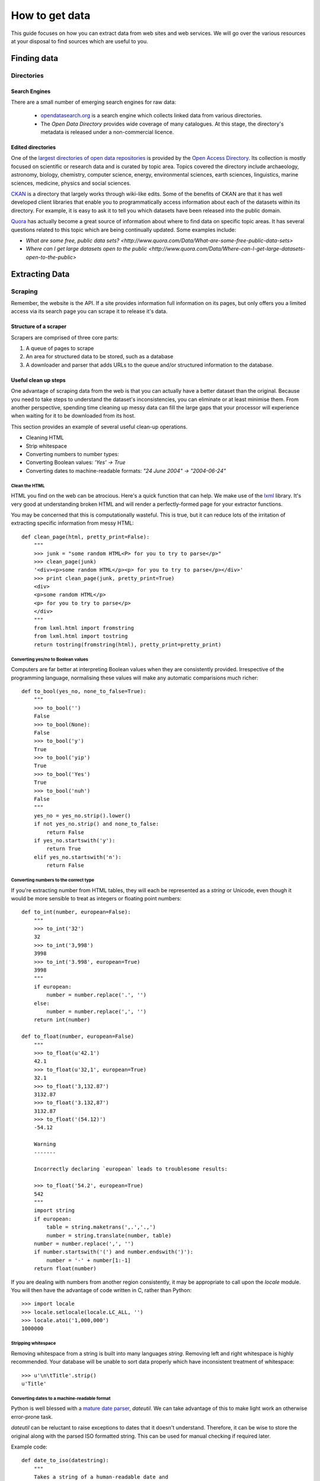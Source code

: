 ###############
How to get data
###############

.. sectionauthor:: Tim McNamara <tim.mcnamara@okfn.org>

This guide focuses on how you can extract data from web sites and 
web services. We will go over the various resources at your disposal
to find sources which are useful to you.

************
Finding data
************

Directories
===========

Search Engines
--------------

There are a small number of emerging search engines for raw data:

 * `opendatasearch.org`_ is a search engine which collects linked data from
   various directories.
 * The `Open Data Directory` provides wide coverage of many catalogues.
   At this stage, the directory's metadata is released under a 
   non-commercial licence.
 
Edited directories
------------------

One of the `largest directories of open data repositories`_ is provided 
by the `Open Access Directory`_. Its collection is mostly focused on 
scientific or research data and is curated by topic area. Topics covered 
the directory include archaeology, astronomy, biology, chemistry, 
computer science, energy, environmental sciences, earth sciences,
linguistics, marine sciences, medicine, physics and social sciences.

`CKAN`_ is a directory that largely works through wiki-like edits. Some 
of the benefits of CKAN are that it has well developed client libraries 
that enable you to programmatically access information about each of the 
datasets within its directory. For example, it is easy to ask it to 
tell you which datasets have been released into the public domain.

`Quora`_ has actually become a great source of information about where 
to find data on specific topic areas. It has several questions related 
to this topic which are being continually updated. Some examples include:

* `What are some free, public data sets? <http://www.quora.com/Data/What-are-some-free-public-data-sets>`
*  `Where can I get large datasets open to the public <http://www.quora.com/Data/Where-can-I-get-large-datasets-open-to-the-public>`

.. _opendatasearch.org: http://www.opendatasearch.org/
.. _largest directories of open data repositories: http://oad.simmons.edu/oadwiki/Data_repositories
.. _Open Access Directory: http://oad.simmons.edu/oadwiki/About_OAD
.. _CKAN: http://ckan.net
.. _Quora: http://www.quora.com

***************
Extracting Data
***************

.. 
   TODO
     OData
     REST APIs
      - ideas to get all results when there is no list given
      - paginating through all results as iterators
     Feeds - RSS/Atom

Scraping
========

Remember, the website is the API. If a site provides information full
information on its pages, but only offers you a limited access via its
search page you can scrape it to release it's data.

Structure of a scraper
----------------------

Scrapers are comprised of three core parts:

1) A queue of pages to scrape
2) An area for structured data to be stored, such as a database
3) A downloader and parser that adds URLs to the queue and/or
   structured information to the database.

Useful clean up steps
---------------------

One advantage of scraping data from the web is that you can actually 
have a better dataset than the original. Because you need to take steps
to understand the dataset's inconsistencies, you can eliminate or at least
minimise them. From another perspective, spending time cleaning up 
messy data can fill the large gaps that your processor will experience
when waiting for it to be downloaded from its host.

This section provides an example of several useful clean-up operations.

* Cleaning HTML
* Strip whitespace
* Converting numbers to number types: 
* Converting Boolean values: `'Yes' -> True`
* Converting dates to machine-readable formats: `"24 June 2004" -> "2004-06-24"`

Clean the HTML
^^^^^^^^^^^^^^

HTML you find on the web can be atrocious. Here's a quick function that 
can help. We make use of the `lxml`_ library. It's very good at 
understanding broken HTML and will render a perfectly-formed page for 
your extractor functions. 

You may be concerned that this is computationally wasteful. This is 
true, but it can reduce lots of the irritation of extracting specific
information from messy HTML::

    def clean_page(html, pretty_print=False):
        """
        >>> junk = "some random HTML<P> for you to try to parse</p>"
        >>> clean_page(junk)
        '<div><p>some random HTML</p><p> for you to try to parse</p></div>'
        >>> print clean_page(junk, pretty_print=True)
        <div>
        <p>some random HTML</p>
        <p> for you to try to parse</p>
        </div>
        """
        from lxml.html import fromstring
        from lxml.html import tostring
        return tostring(fromstring(html), pretty_print=pretty_print)

Converting yes/no to Boolean values
^^^^^^^^^^^^^^^^^^^^^^^^^^^^^^^^^^^

Computers are far better at interpreting Boolean values when they are 
consistently provided. Irrespective of the programming language, normalising
these values will make any automatic comparisions much richer::

    def to_bool(yes_no, none_to_false=True):
        """
        >>> to_bool('')
        False
        >>> to_bool(None):
        False
        >>> to_bool('y')
        True
        >>> to_bool('yip')
        True
        >>> to_bool('Yes')
        True
        >>> to_bool('nuh')
        False
        """
        yes_no = yes_no.strip().lower()
        if not yes_no.strip() and none_to_false:
            return False
        if yes_no.startswith('y'):
            return True
        elif yes_no.startswith('n'):
            return False

Converting numbers to the correct type
^^^^^^^^^^^^^^^^^^^^^^^^^^^^^^^^^^^^^^

If you're extracting number from HTML tables, they will each be 
represented as a `string` or Unicode, even though it would be 
more sensible to treat as integers or floating point numbers:: 

    def to_int(number, european=False):
        """ 
        >>> to_int('32')
        32
        >>> to_int('3,998')
        3998
        >>> to_int('3.998', european=True)
        3998
        """
        if european:
            number = number.replace('.', '')
        else:
            number = number.replace(',', '')
        return int(number)

    def to_float(number, european=False)
        """
        >>> to_float(u'42.1')
        42.1
        >>> to_float(u'32,1', european=True)
        32.1
        >>> to_float('3,132.87')
        3132.87
        >>> to_float('3.132,87')
        3132.87
        >>> to_float('(54.12)')
        -54.12

        Warning
        -------

        Incorrectly declaring `european` leads to troublesome results:

        >>> to_float('54.2', european=True)
        542
        """
        import string
        if european:
            table = string.maketrans(',.','.,')
            number = string.translate(number, table)
        number = number.replace(',', '')
        if number.startswith('(') and number.endswith(')'):
            number = '-' + number[1:-1] 
        return float(number)

If you are dealing with numbers from another region consistently, it may be
appropriate to call upon the `locale` module. You will then have the advantage
of code written in C, rather than Python::

    >>> import locale
    >>> locale.setlocale(locale.LC_ALL, '')
    >>> locale.atoi('1,000,000')
    1000000

Stripping whitespace
^^^^^^^^^^^^^^^^^^^^

Removing whitespace from a string is built into many languages
`string`. Removing left and right whitespace is highly 
recommended. Your database will be unable to sort data properly
which have inconsistent treatment of whitespace:: 

    >>> u'\n\tTitle'.strip()
    u'Title'

Converting dates to a machine-readable format
^^^^^^^^^^^^^^^^^^^^^^^^^^^^^^^^^^^^^^^^^^^^^

Python is well blessed with a `mature date parser`_, `dateutil`. 
We can take advantage of this to make light work an otherwise
error-prone task.

`dateutil` can be reluctant to raise exceptions to dates that 
it doesn't understand. Therefore, it can be wise to store the 
original along with the parsed ISO formatted string. This can 
be used for manual checking if required later.

Example code::

    def date_to_iso(datestring):
        """
        Takes a string of a human-readable date and
        returns a machine-readable date string.


        >>> date_to_iso('20 July 2002')
        '2002-07-20 00:00:00'
        >>> date_to_iso('June 3 2009 at 4am')
        '2009-06-03 04:00:00'
        """
        from dateutil import parser
        from datetime import datetime
        default = datetime(year=1, month=1, day=1)
        return str(parser.parse(datestring, default=default))
  
.. _mature date parser: http://www.labix.org/python-dateutil

General tips
------------

* Minimise the pages to scrape. This will save everybody time and 
  resources.

  * Inspect any AJAX fields. AJAX is generally performed by sending 
    JavaScript objects between the server and the web browser. They
    are easy to parse and are generally very rich.
  * Try looking for a `sitemap.xml`.
  * Any pages in the `robots.txt` which disallow access are generally 
    where the bulk of the value lies.

* Run an evented or multi-threaded system. Once you have gained the 
  confidence of building a few scrapers, learn how to optimise 
  performance. Given that you are using lots of external resources,
  there will be lots of latency involved. This means that your scraper's
  performance increases by using asynchronous programming.


Types of scrapers
-----------------

:DOM-based approaches:
  :advantages:
     * familiar
     * relatively computationally efficient

  :disadvantages:
     * requires parsing the entire document, which can be difficult
       with messy content
     * prone to breaking when encountering unexpected content
     * can be tricky to handle errors
     * may require learning a new language, `XPath`_

  This is the most common form of scraper. All the data that you are
  looking to extract is identified by selecting portions from the DOM.

  Most modern libraries, such as `lxml`_ accept CSS selectors. So, in
  Python to extract content from the  `<title>` tag, you do something
  similiar to `page.cssselect('title')[0].text`.

  `XPath`_, the XML Path Language, is a fuller way to select elements 
   from XML and XML-like documents, such as HTML. As with CSS, it uses 
   the structure of the page and tag attributes to be able to select 
   specific elements or groups of elements. XPath expressions can look 
   fairly complex and take some some time to learn. 

:Template:
  Regular expressions to look for common patterns in the text. One of 
  the easiest template extraction systems is `scrapemark`_. While it
  is not the most computationally efficient, using template systems
  requires far less manual work to get going with. 

:Machine-learning:
  Machine-learning packages work by training a model of example pages,
  then asking for matching material.

  One tool that is very good at removing boilerplate, such as headings
  from web pages and only leaving the content is called `boilerpipe`_. 
  It is bundled together with the `Data Science Toolkit`_ and there is
  an `demo of boilerpipe's capabilities is available`_.

.. _boilerpipe: http://code.google.com/p/boilerpipe/
.. _demo of boilerpipe's capabilities is available: http://boilerpipe-web.appspot.com/
.. _lxml : http://lxml.de/
.. _XPath : http://en.wikipedia.org/wiki/XPath 

A scraping framework
--------------------

Let's demonstrate some of the principles that we have been talking about. 

We'll be creating a scraping framework, called `tbd`::

    """
    {{somthing}}.py : a webscraping framework..
    """
    import bsddb
    import pickle
    import urllib2
    from asynchat import fifo
    
    from dateutil import parser as date_parser
    import lxml
    import lxml.html
    
    START_URL = 'http://blog.okfn.org/'
    db = bsddb.hashopen('okfnblog.db')
    
    #
    # UTILITY FUNCTIONS
    #
    
    def get_clean_page(url):
        page = get_page(url)
        page = lxml.html.tostring(page)
        page = lxml.html.fromstring(page)
        return page
    
    def get_page(url):
        res = urllib2.urlopen(url)
        page = lxml.html.parse(res)
        page.make_links_absolute()
        return page
    
    def save_post(post):
        save(post['post_id'], post)
    
    def save_tag(tag):
        save('tag-%s' % tag['tag'], tag)
    
    def save_author(author):
        save('author-%s' % author['name'], author)
    
    def save(key, data):
        db[key] = pickle.dumps(data)
    
    def extract_created_at_datetime(post):
        date = post.cssselect('span.entry-date')[0].text
        time = post.cssselect('div.entry-meta a')[0].attrib['title']
        return str(date_parser.parse(date + ' ' + time))
     
    def process_post(url):
        source = get_page(url)
        post = {}
        post['title'] = source.cssselect('h1.entry-title')[0].text
        post['author'] = source.csselect('span.author a')[0].text
        post['content'] = source.cssselect('div.entry-content')[0].text_content()
        post['as_html'] = lxml.html.tostring(source.cssselect('div.entry-content')[0])
        post['created_at'] = extract_created_at_datetime(source)
        post['post_id'] = source.cssselect('div.post')[0].attrib['id']
        post['tags'] = [tag.text for tag in source.cssselect('a[rel~=tag]')]
        post['url'] = url
        yield save_post, post
        yield save_author, dict(name=post['author'])
        for tag in post['tags']
            yield save_tag, dict(tag=tag, post_id=post_id, author_name=post['author'])
    
    def process_archive(url):
        archive = get_page(url)
        for post in archive.cssselect('.post .entry-meta a'):
            yield process_post, post.attrib['href']
        previous = archive.cssselect('.nav-previous a')
        if previous: #is found
            yield process_archive, previous[0].attrib['href']
    
    def process_start(url):
        index = get_page(url)
        for anchor in index.cssselect('li#archives-2 a'):
            yield process_archive, anchor.attrib['href']
    
    def main():
        queue = fifo((process_start, START_URL))
        while 1:
            status, data = queue.pop()
            if status != 1:
                break
            func, args = data
            for newjob in func(args):
                queue.push(newjob[0], newjob[1])
            db.sync()
           

Dealing with JavaScript
-----------------------

JavaScript can be a pain for scrapers. JavaScript is often used to alter the
DOM when pages after the page has been created. This means that the page you
see in an internet browser is different that the page your scrapers see.

There are a few different approaches to dealing with this process. We will
briefly outline them, then go through the easiest option.

Options
^^^^^^^

There are three broad options when considering how to deal with JavaScript:

 - **Don't** Much of the AJAX content could be downloaded directly by your
   scraper. AJAX is generally sent as JSON, which means it is very easy to
   parse. You could save yourself a lot of time if you spent some time 
   evaluating the target more closely.
 - **Do it offline**  Under this approach, you download the content, send it
   to a JavaScript interpreter such as `SpiderMonkey`_, then process the
   results. If this sounds like a lot of manual work, it is. Fortunately for
   us, other people have struggled with this problem before and have 
   released software to take care of most of the detail. Take a look at
   `crowbar`_ and `webkitcrawler`.
 - **Automate a browser**  This third approach involves relying on a web
   browser's handling JavaScript itself. Until recently, this has involved 
   quite a bit of complicated effort. Now, a library called `splinter` has
   come along to make life much easier.

One of the biggest differences between the second and third options is that 
the second option does not require a monitor. That means, it can be much 
easier to deploy on a server. However, in general the tasks we'll be doing 
are fairly small and can happily run in the background while you're doing 
other work.

.. _SpiderMonkey: https://developer.mozilla.org/en/SpiderMonkey
.. _crowbar: http://simile.mit.edu/wiki/Crowbar
.. _how to write a program that processes JavaScript for you: http://blog.motane.lu/2009/07/07/downloading-a-pages-content-with-python-and-webkit/
.. _webkitcrawler: https://github.com/emyller/webkitcrawler

Path of least resistance - splinter
^^^^^^^^^^^^^^^^^^^^^^^^^^^^^^^^^^^

Splinter is Python library that takes all of the trouble out of this process::

    >>> from splinter.browser import Browser
    >>> br = Browser('webdriver.chrome')

As a trivial example, let's find Auckland's current weather from `the New 
Zealand Herald`_. If you visit their homepage without JavaScript enabled on
your internet browser, you'll see nothing. However, with JavaScript, an
icon appears ::

    >>> br.visit('http://www.nzherald.co.nz/')
    >>> high = br.find_by_css('span.high').first.value
    >>> low  = br.find_by_css('span.low').first.value
    >>> high, low
    '19\xb0', '11\xb0' # \xb0 is the degree sign
     

.. _the New Zealand Herald: http://www.nzherald.co.nz 

Dealing with PDF content
------------------------

PDF documents are a pain. Some PDF generators don't actually have the concept
of a word-- every letter is individually placed. This makes it very hard to 
create a software tool that can combine letters to make words, and combine words
to make sentences. However, depending on the source documents, there
are possibilities for extracting information from them.

The `Data Science Toolkit`_ is now the best way to get up and running with
these kinds of tasks. Its `"File to Text" tool` takes an image, PDF or MS Word 
document and returns text to you.

If you only have a few documents to process, the website actually allows you 
to do the processing on their servers.

Extracting plain text
^^^^^^^^^^^^^^^^^^^^^

A quick way to extract text from a PDF programmatically is with the Python
library, `slate`_. Disclaimer: I maintain `slate`. Its philosophy is to have
a very low barrier to entry, but only extracts plain text out of the document::


    >>> import slate
    >>> with open('salesreport.pdf') as f:
    ...    report = slate.PDF(f)
    ...
    >>> report[0]
    "2011 ..."

Digging deeper
^^^^^^^^^^^^^^

One of the better free tools is called `pdftohtml`_. It generates an HTML 
version of the document, which can then be processed by tools that you 
are used to. It does a good job of understanding the layout 

It is possible to circumvent in PDF documents. The PDF viewer `xpdf`_ 
provides this be default. This allows you to print or extract content 
that may be otherwise prevented through securirty measures.


Optical Character Recognition
-----------------------------

Creating a system for Optical Character Recognition (OCR) can be challenging.
In most circumstances, the `Data Science Toolkit` will be able to extract
text from files that you are looking for.

An excellent free tool is called `OCRFeeder`_. It is available in Ubuntu as 
the `ocrfeeder` package. To get a feel for how to use it, there is a 
`5 minute video tutorial`_ on its usage.

.. _5 minute video tutorial: http://vimeo.com/3760126
.. _OCRFeeder: http://code.google.com/p/ocrfeeder/ 


Building an OCR pipeline
^^^^^^^^^^^^^^^^^^^^^^^^

OCR involves create a programming conveyor belt of tools. The whole process
can include several steps:

  * Cleaning the content
  * Understanding the layout
  * Extracting text fragments from pieces of each page, according to the 
    layout of each page
  * Reassembling text fragments into a usable form


Cleaning the pages
^^^^^^^^^^^^^^^^^^

This generally involves removing dark splotches left by scanners,
straightening pages and adding contrast between the background 
and the printed text. One of the best free tools for this is `unpaper`_. 

File type conversion
^^^^^^^^^^^^^^^^^^^^

One thing to note is that many OCR engines only support a small number of 
input file types. Typically, you will need to convert your images to
.ppm files.

Using an OCR engine
^^^^^^^^^^^^^^^^^^^

The three main contenders in the free and open source world are:

* Tesseract OCR
* Ocropus
* GNU Ocrad

Each of those tools has a long history and is in continuous development.
With my Python bias, Ocropus is probably the easiest to get started with.

.. _unpaper: http://unpaper.berlios.de/
.. _pdftohtml: http://pdftohtml.sourceforge.net/ 
.. _"File to Text" tool: http://www.datasciencetoolkit.org/developerdocs#file2text
.. _Data Science Toolkit: http://www.datasciencetoolkit.org/
.. _slate: http://pypi.python.org/pypi/slate
.. _xpdf: http://www.foolabs.com/xpdf

Crowdsourcing
-------------

The open source project, `TaskMeUp`_ is designed to allow you to distribute jobs
between hundreds of of participants. If you have a project that could benefit 
from being reviewed by human eyes, this may be an option for you.

Alternatively, there are a small number of commercial firms providing this 
service. The most well known is Amazon's Mechanical Turk. They providing 
something of a wholesale service. You may be better off using a service such
as Cloudflower or Microtask. Microtask also has the ethical advantage of not
providing service below the minimum wage. Instead, they team up with video 
game sellers to provide in-game rewards. 


.. _TaskMeUp: https://bitbucket.org/waj/taskmeup

General Tips
--------------

Avoiding being blocked
^^^^^^^^^^^^^^^^^^^^^^

It's possible to use sophisticated techniques to circumvent rate limitations
and IP address blocking. However, the best technique for avoiding being blocked
is by being a good netizen and adding pauses between your requests.

Scrape during the night of the site's local time. This is very likely to have 
very few users, meaning the site will have more capacity to serve your scraper.


Be part of the open data community
^^^^^^^^^^^^^^^^^^^^^^^^^^^^^^^^^^

When scraping open data, you should use `ScraperWiki`. ScraperWiki
allows people to cooperatively build scrapers. They will also take care of 
rerunning your scraper periodicly so that new data are added.

By being part of the community, you increase your profile, learn much more 
and benefit from people fixing your scraper when it breaks.

Learn async programming
^^^^^^^^^^^^^^^^^^^^^^^

Network programming is inherently wasteful in many ways. Your processor is
consistently waiting for things to arrive from other parts of the world.
Therefore, you can speed up the processing steps of your scrapers significantly
if you take the time to learn asyncronous programming.


.. _ScraperWiki: http://www.scraperwiki.com/
.. _scrapemark: https://github.com/arshaw/scrapemark

========================================================
Case study: How to build your city's open data catalogue
========================================================

Max Ogden has a great post about the practical steps needed to build 
an open data API for a city.


=======================
How to clean your data
=======================

Whether you have gathered your data from an open data catalogue or have
scraped it yourself, it's likely that it will be in an inconsistent 
state.

Tools to use
------------

- Google Refine
- 

